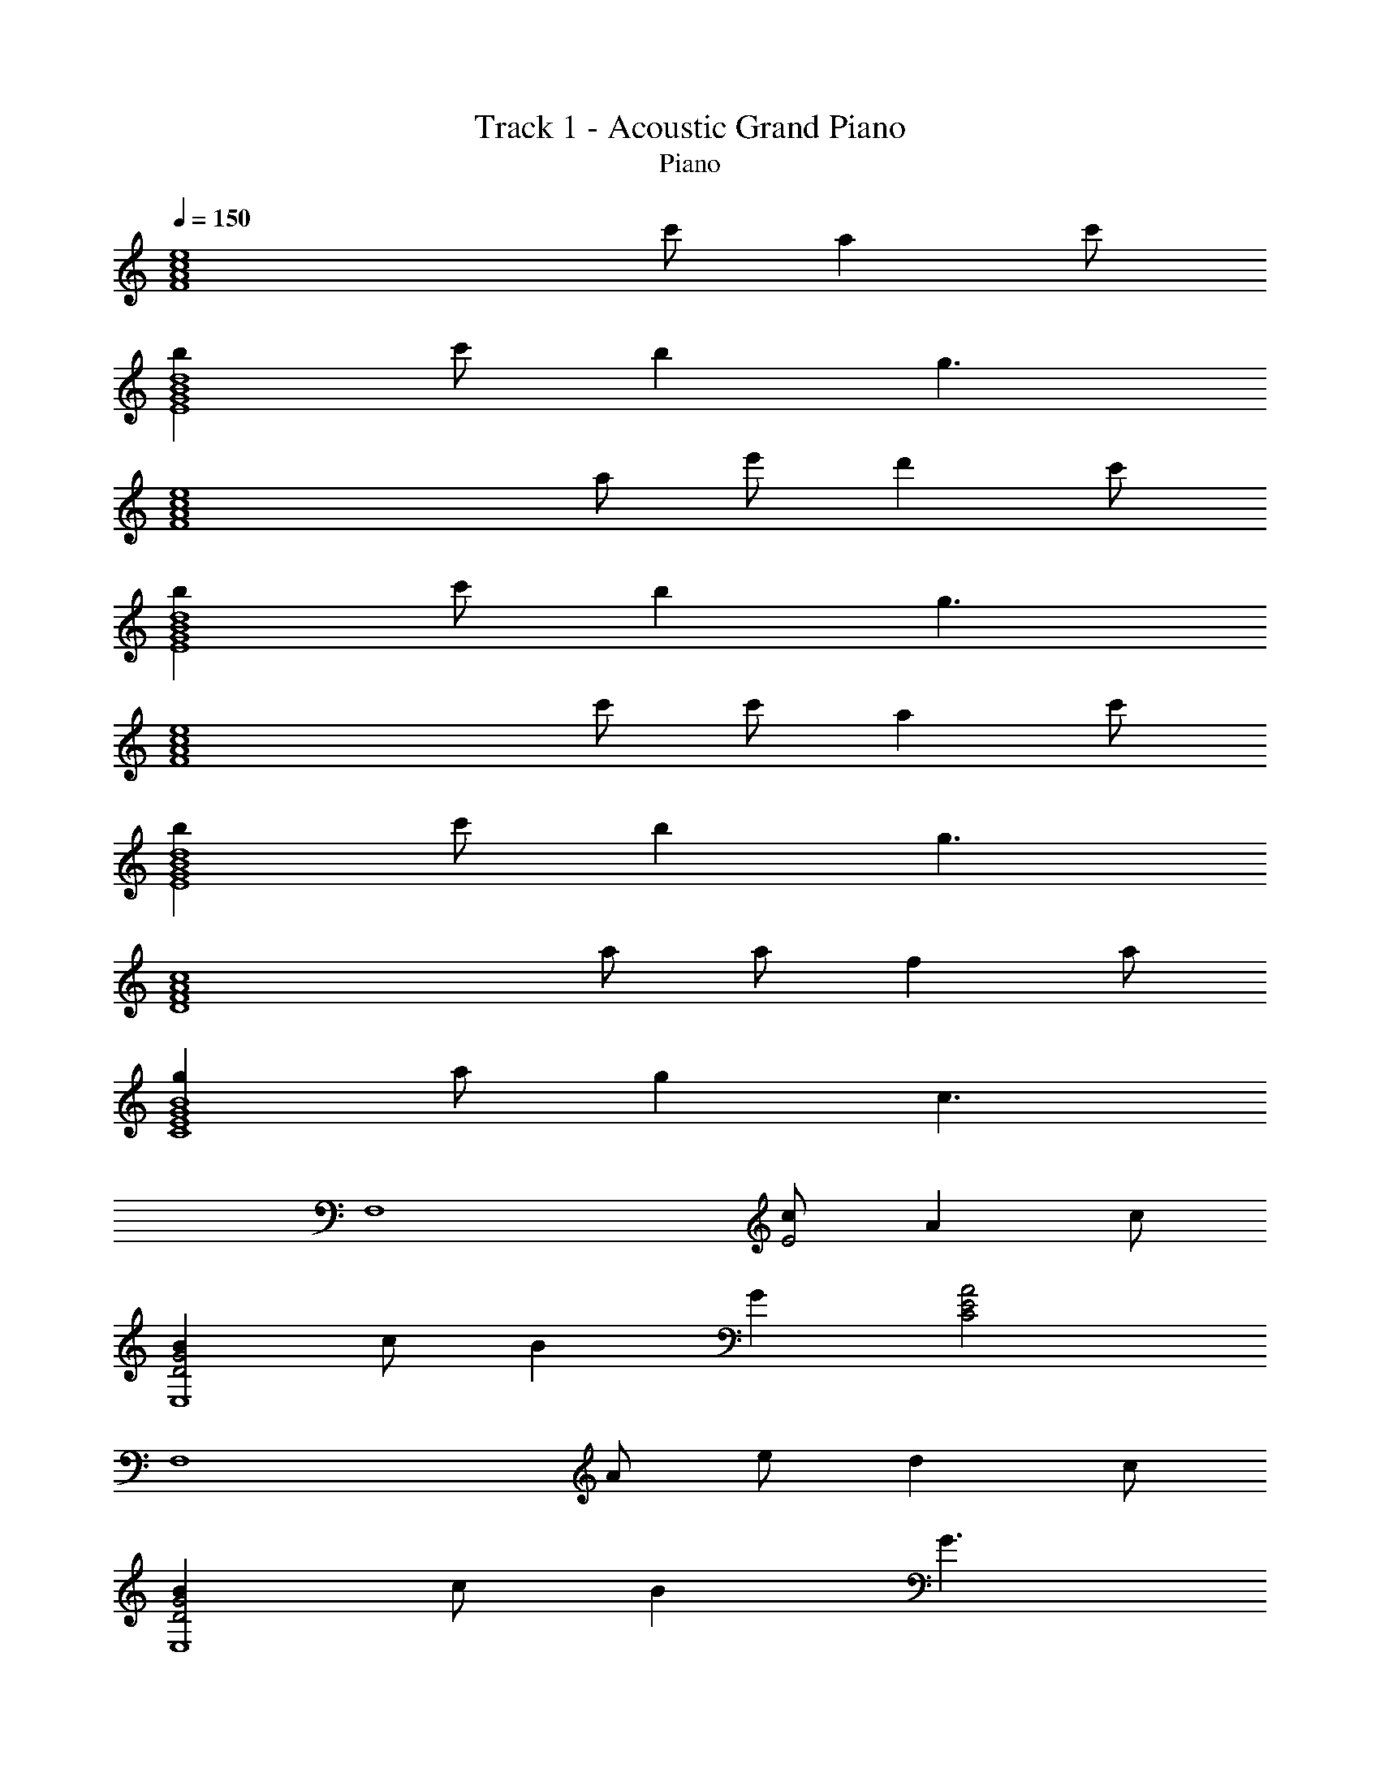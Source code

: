 X: 1
T: Track 1 - Acoustic Grand Piano
T: Piano
Z: ABC Generated by Starbound Composer
L: 1/8
Q: 1/4=150
K: C
[F8A8c8e8z4] c' a2 c' 
[b2E8G8B8d8] c' b2 g3 
[F8A8c8e8z3] a e' d'2 c' 
[b2E8G8B8d8] c' b2 g3 
[F8A8c8e8z3] c' c' a2 c' 
[b2E8G8B8d8] c' b2 g3 
[D8F8A8c8z3] a a f2 a 
[g2C8E8G8B8] a g2 c3 
[F,8z4] [cE4] A2 c 
[B2D4G4E,8] c B2 G2 [C4E4A4z] 
[F,8z3] A e d2 c 
[B2D4G4E,8] c B2 G3 
[F,8z3] c [cE4] A2 c 
[B2D4G4E,8] c B2 G2 [C4F4A4z] 
[D,8z3] A A F2 A 
[G2B,4E4C,8] A G2 C3 
[^A,,^A3] D, F, =A3 G3 
F3 E C D E [A,0=A,,] z 
C, E, [B,3G,13] C3 
D3 E C E A [^G,,^G3] 
C, ^D, [=G3G,13] F3 
^D3 =D C ^D [=D4z] =G,, 
=D, F, [C3A,13] C E z 
e' f' e' g' e' e' c' 
Q: 1/4=150
Q: 1/4=150
[F8A8c8e8z4] 
c' a2 c' [b2E8G8B8d8] c' b2 
g3 [F8A8c8e8z3] a e' 
d'2 c' [b2E8G8B8d8] c' b2 
g3 [F8A8c8e8z3] c' c' 
a2 c' [b2E8G8B8d8] c' b2 
g3 [D8F8A8c8z3] a a 
f2 a [g2C8E8G8B8] a g2 
c3 [F,8z4] [cE4] 
A2 c [B2D4G4E,8] c B2 
G2 [C4E4A4z] [F,8z3] A e 
d2 c [B2D4G4E,8] c B2 
G3 [F,8z3] c [cE4] 
A2 c [B2D4G4E,8] c B2 
G2 [C4F4A4z] [D,8z3] A A 
F2 A [G2B,4E4C,8] A G2 
C3 [^A,,^A3] D, F, =A3 
G3 F3 E C 
D E [A,0=A,,] z C, E, [B,3G,13] 
C3 D3 E C 
E A [^G,,^G3] C, ^D, [=G3G,13] 
F3 ^D3 =D C 
^D [=D4z] =G,, =D, F, [C3A,13] 
C E z e' f' e' g' e' 
e' c' [E8A8c8F,8] 
[D8G8B8E,8] 
[C8F8A8D,8] 
[B,8E8G8C,8] 
[A,8D8F8^A,,8] 
[G,8C8E8=A,,8] 
[G,8C8^D8^G,,8] 
[F,8A,8C8=D8=G,,8] 
